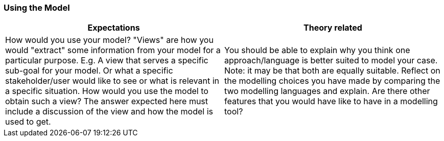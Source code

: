 === Using the Model

|===
| Expectations |Theory related

| How would you use your model? "Views" are how you would "extract" 
some information from your model for a particular purpose. E.g. A view that 
serves a specific sub-goal for your model. Or what a specific 
stakeholder/user would like to see or what is relevant in a specific situation. 
How would you use the model to obtain such a view?  The answer expected 
here must include a discussion of the view and how the model is used to get.

| You should be able to explain why you think one approach/language is better 
suited to model your case. Note: it may be that both are equally suitable. 
Reflect on the modelling choices you have made by comparing the two 
modelling languages and explain. Are there other features that you would 
have like to have in a modelling tool? 

|===
